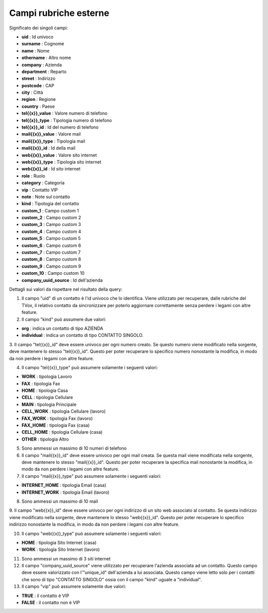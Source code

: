 .. _campirubricheesterne:

===================
Campi rubriche esterne
===================

Significato dei singoli campi:

- **uid** : Id univoco
- **surname** : Cognome
- **name** : Nome
- **othername** : Altro nome
- **company** : Azienda
- **department** : Reparto
- **street** : Indirizzo
- **postcode** : CAP
- **city** : Città
- **region** : Regione
- **country** : Paese
- **tel{{x}}_value** : Valore numero di telefono
- **tel{{x}}_type** : Tipologia numero di telefono
- **tel{{x}}_id** : Id del numero di telefono
- **mail{{x}}_value** : Valore mail
- **mail{{x}}_type** : Tipologia mail
- **mail{{x}}_id** : Id della mail
- **web{{x}}_value** : Valore sito internet
- **web{{x}}_type** : Tipologia sito internet
- **web{{x}}_id** : Id sito internet
- **role** : Ruolo
- **category** : Categoria
- **vip** : Contatto VIP
- **note** : Note sul contatto
- **kind** : Tipologia del contatto
- **custom_1** : Campo custom 1
- **custom_2** : Campo custom 2
- **custom_3** : Campo custom 3
- **custom_4** : Campo custom 4
- **custom_5** : Campo custom 5
- **custom_6** : Campo custom 6
- **custom_7** : Campo custom 7
- **custom_8** : Campo custom 8
- **custom_9** : Campo custom 9
- **custom_10** : Campo custom 10
- **company_uuid_source** : Id dell'azienda

Dettagli sui valori da rispettare nel risultato della query:

1. Il campo \"uid\" di un contatto è l'id univoco che lo identifica. Viene utilizzato per recuperare, dalle rubriche del TVox, il relativo contatto da sincronizzare per poterlo aggiornare correttamente senza perdere i legami con altre feature.

2. Il campo \"kind\" può assumere due valori:

- **org** : indica un contatto di tipo AZIENDA
- **individual** : indica un contatto di tipo CONTATTO SINGOLO.

3. Il campo \"tel{{x}}_id\" deve essere univoco per ogni numero creato. Se questo numero viene modificato nella sorgente, deve mantenere lo stesso \"tel{{x}}_id\". Questo per poter recuperare lo specifico numero nonostante la modifica, in modo da non perdere i legami con
altre feature.

4. Il campo "tel{{x}}_type" può assumere solamente i seguenti valori:
   
- **WORK** : tipologia Lavoro
- **FAX** : tipologia Fax
- **HOME** : tipologia Casa
- **CELL** : tipologia Cellulare
- **MAIN** : tipologia Principale
- **CELL_WORK** : tipologia Cellulare (lavoro)
- **FAX_WORK** : tipologia Fax (lavoro)
- **FAX_HOME** : tipologia Fax (casa)
- **CELL_HOME** : tipologia Cellulare (casa)
- **OTHER** : tipologia Altro

5. Sono ammessi un massimo di 10 numeri di telefono

6. Il campo \"mail{{x}}_id\" deve essere univoco per ogni mail creata. Se questa mail viene modificata nella sorgente, deve mantenere lo stesso \"mail{{x}}_id\". Questo per poter recuperare la specifica mail nonostante la modifica, in modo da non perdere i legami con altre feature.

7. Il campo \"mail{{x}}_type\" può assumere solamente i seguenti valori:

- **INTERNET_HOME** : tipologia Email (casa)
- **INTERNET_WORK** : tipologia Email (lavoro)

8. Sono ammessi un massimo di 10 mail

9. Il campo \"web{{x}}_id\" deve essere univoco per ogni indirizzo di un sito web associato al contatto. Se questa indirizzo viene modificato nella sorgente, deve mantenere lo stesso \"web{{x}}_id\".
Questo per poter recuperare lo specifico indirizzo nonostante la modifica, in modo da non perdere i legami con altre feature.

10. Il campo \"web{{x}}_type\" può assumere solamente i seguenti valori:

- **HOME** : tipologia Sito Internet (casa)
- **WORK** : tipologia Sito Internet (lavoro)

11. Sono ammessi un massimo di 3 siti internet

12. Il campo \"company_uuid_source\" viene utilizzato per recuperare l'azienda associata ad un contatto. Questo campo deve essere valorizzato con l'\"unique_id\" dell'azienda a lui associata. Questo campo viene letto solo per i contatti che sono di tipo \"CONTATTO SINGOLO\" ossia con il campo \"kind\" uguale a \"individual\".

13. Il campo \"vip\" può assumere solamente due valori:

- **TRUE** : il contatto è VIP
- **FALSE** : il contatto non è VIP
